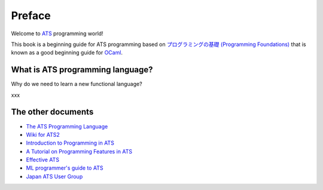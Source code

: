 =======
Preface
=======

Welcome to ATS_ programming world!

This book is a beginning guide for ATS programming based on `プログラミングの基礎 (Programming Foundations)`_ that is known as a good beginning guide for OCaml_.

.. _ATS: http://www.ats-lang.org/
.. _OCaml: https://ocaml.org/
.. _`プログラミングの基礎 (Programming Foundations)`: http://pllab.is.ocha.ac.jp/~asai/book/Top.html

What is ATS programming language?
=================================

Why do we need to learn a new functional language?

xxx

The other documents
===================

* `The ATS Programming Language`_
* `Wiki for ATS2`_
* `Introduction to Programming in ATS`_
* `A Tutorial on Programming Features in ATS`_
* `Effective ATS`_
* `ML programmer's guide to ATS`_
* `Japan ATS User Group`_

.. _`The ATS Programming Language`: http://www.ats-lang.org/
.. _`Wiki for ATS2`: https://github.com/githwxi/ATS-Postiats/wiki
.. _`Introduction to Programming in ATS`: http://ats-lang.sourceforge.net/DOCUMENT/INT2PROGINATS/HTML/INT2PROGINATS-BOOK.html
.. _`A Tutorial on Programming Features in ATS`: http://ats-lang.sourceforge.net/DOCUMENT/ATS2TUTORIAL/HTML/ATS2TUTORIAL-BOOK.html
.. _`Effective ATS`: http://ats-lang.sourceforge.net/EXAMPLE/EFFECTIVATS/
.. _`ML programmer's guide to ATS`: http://cs.likai.org/ats/ml-programmers-guide-to-ats
.. _`Japan ATS User Group`: http://jats-ug.metasepi.org/
